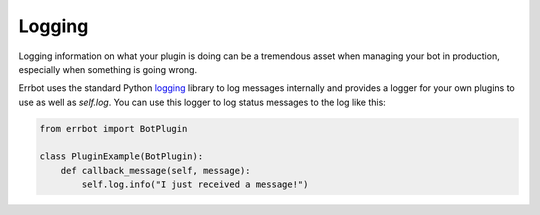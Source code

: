 Logging
-------

Logging information on what your plugin is doing can be a tremendous asset when managing
your bot in production, especially when something is going wrong.

Errbot uses the standard Python `logging <https://docs.python.org/3/library/logging.html>`_
library to log messages internally and provides a logger for your own plugins to use as well as `self.log`.
You can use this logger to log status messages to the log like this:

.. code-block:: python

    from errbot import BotPlugin

    class PluginExample(BotPlugin):
        def callback_message(self, message):
            self.log.info("I just received a message!")

